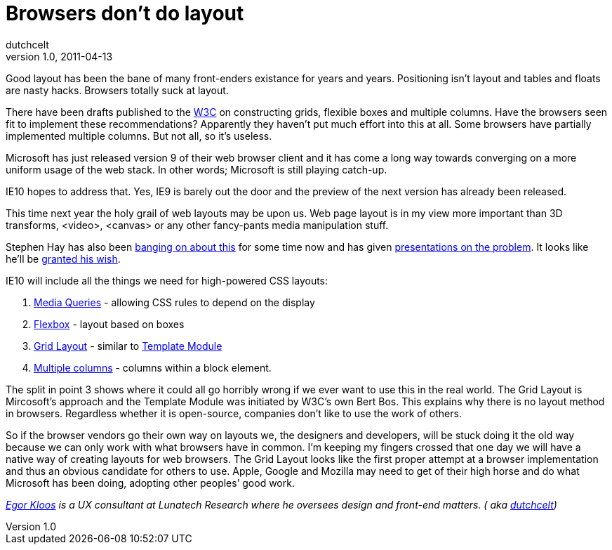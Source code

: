 = Browsers don’t do layout
dutchcelt
v1.0, 2011-04-13
:title: Browsers don’t do layout
:tags: [front-end,ux]

Good layout has been the bane of many front-enders
existance for years and years. Positioning isn't layout and tables and
floats are nasty hacks. Browsers totally suck at layout.

There have been drafts published to the http://www.w3.org/[W3C] on
constructing grids, flexible boxes and multiple columns. Have the
browsers seen fit to implement these recommendations? Apparently they
haven't put much effort into this at all. Some browsers have partially
implemented multiple columns. But not all, so it's useless.

Microsoft has just released version 9 of their web browser client and it
has come a long way towards converging on a more uniform usage of the
web stack. In other words; Microsoft is still playing catch-up.

IE10 hopes to address that. Yes, IE9 is barely out the door and the
preview of the next version has already been released.

This time next year the holy grail of web layouts may be upon us. Web
page layout is in my view more important than 3D transforms, <video>,
<canvas> or any other fancy-pants media manipulation stuff.

Stephen Hay has also been
http://www.the-haystack.com/presentations/fronteers09/[banging on about
this] for some time now and has given
http://www.slideshare.net/stephenhay/realworld-responsive-design-breaking-development-2011[presentations
on the problem]. It looks like he'll be
http://blogs.msdn.com/b/ie/archive/2011/04/12/native-html5-first-ie10-platform-preview-available-for-download.aspx[granted
his wish].

IE10 will include all the things we need for high-powered CSS layouts:

. http://www.w3.org/TR/css3-mediaqueries/[Media Queries] - allowing CSS
rules to depend on the display
. http://www.w3.org/TR/css3-flexbox/[Flexbox] - layout based on boxes
. http://www.w3.org/TR/css3-grid-layout/[Grid Layout] - similar to
http://www.w3.org/TR/css3-layout/[Template Module]
. http://www.w3.org/TR/css3-multicol/[Multiple columns] - columns within
a block element.

The split in point 3 shows where it could all go horribly wrong if we
ever want to use this in the real world. The Grid Layout is Mircosoft's
approach and the Template Module was initiated by W3C’s own Bert Bos.
This explains why there is no layout method in browsers. Regardless
whether it is open-source, companies don't like to use the work of
others.

So if the browser vendors go their own way on layouts we, the designers
and developers, will be stuck doing it the old way because we can only
work with what browsers have in common. I'm keeping my fingers crossed
that one day we will have a native way of creating layouts for web
browsers. The Grid Layout looks like the first proper attempt at a
browser implementation and thus an obvious candidate for others to use.
Apple, Google and Mozilla may need to get of their high horse and do
what Microsoft has been doing, adopting other peoples’ good work.

_link:/author/egor-kloos[Egor Kloos] is a UX consultant at Lunatech
Research where he oversees design and front-end matters. ( aka
http://dutchcelt.nl/[dutchcelt])_
